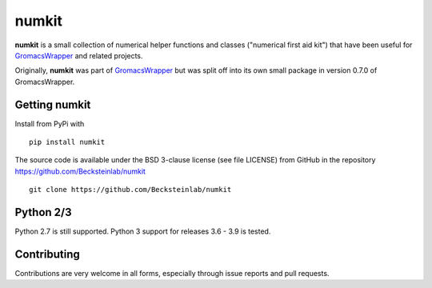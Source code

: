 ======
numkit
======

|docs| |build| |cov|

**numkit** is a small collection of numerical helper functions and
classes ("numerical first aid kit") that have been useful for
GromacsWrapper_ and related projects.

Originally, **numkit** was part of GromacsWrapper_ but was split off
into its own small package in version 0.7.0 of GromacsWrapper.

.. _GromacsWrapper: https://gromacswrapper.readthedocs.org/


Getting numkit
==============

Install from PyPi with ::

    pip install numkit

The source code is available under the BSD 3-clause license (see file
LICENSE) from GitHub in the repository
https://github.com/Becksteinlab/numkit ::

  git clone https://github.com/Becksteinlab/numkit

Python 2/3
==========

Python 2.7 is still supported. Python 3 support for releases 3.6 - 3.9
is tested.


Contributing
============

Contributions are very welcome in all forms, especially through issue
reports and pull requests.


.. |build| image:: https://github.com/Becksteinlab/numkit/actions/workflows/ci.yaml/badge.svg?branch=master
   :alt: Build status
   :target: https://github.com/Becksteinlab/numkit/actions/workflows/ci.yaml
   :scale: 100%
   
.. |docs| image:: https://readthedocs.org/projects/numkit/badge/?version=latest
   :target: https://numkit.readthedocs.org/en/latest/?badge=latest
   :alt: Documentation
   :scale: 100%
   
.. |cov| image:: https://codecov.io/gh/Becksteinlab/numkit/branch/master/graph/badge.svg
   :target: https://codecov.io/gh/Becksteinlab/numkit?branch=master
   :alt: Code Coverage
   :scale: 100%

